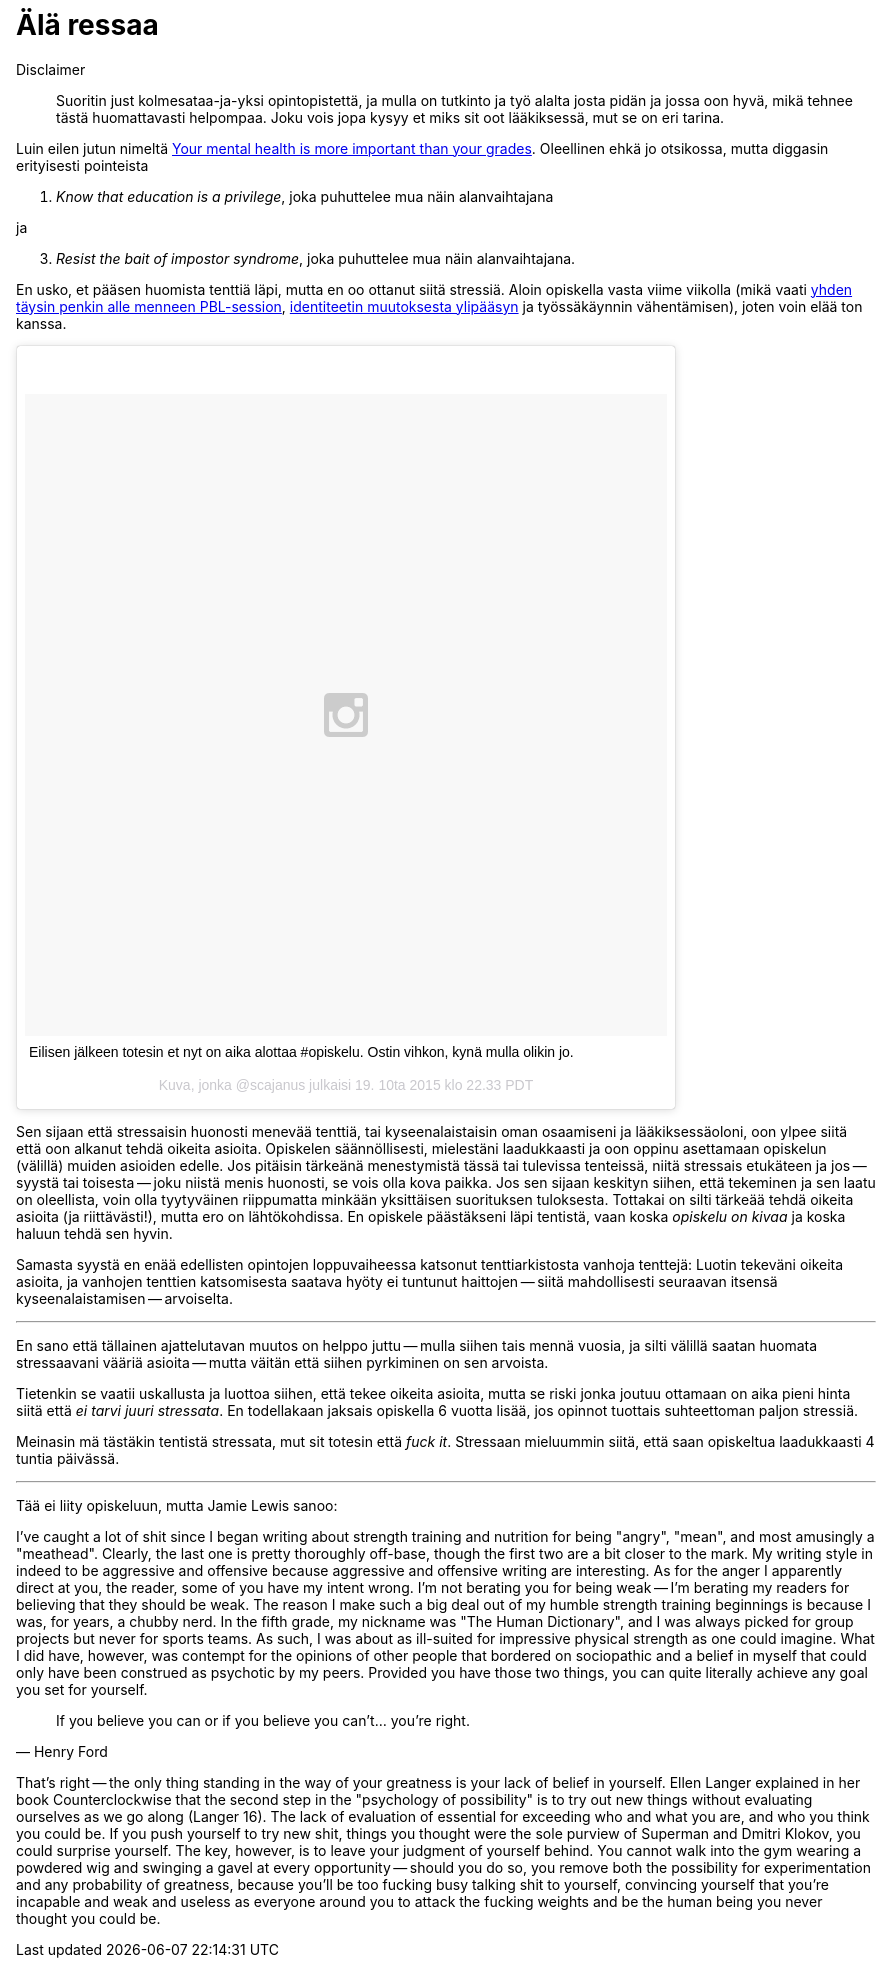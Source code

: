 = Älä ressaa

Disclaimer:: Suoritin just kolmesataa-ja-yksi opintopistettä, ja mulla on tutkinto ja työ alalta josta pidän ja jossa oon hyvä, mikä tehnee tästä huomattavasti helpompaa. Joku vois jopa kysyy et miks sit oot lääkiksessä, mut se on eri tarina.

Luin eilen jutun nimeltä http://www.huffingtonpost.com/kristen-lee-costa/your-mental-health-is-mor_b_8357368.html[Your mental health is more important than your grades]. Oleellinen ehkä jo otsikossa, mutta diggasin erityisesti pointeista

1. _Know that education is a privilege_, joka puhuttelee mua näin alanvaihtajana

ja

[start=3]
3. _Resist the bait of impostor syndrome_, joka puhuttelee mua näin alanvaihtajana.

En usko, et pääsen huomista tenttiä läpi, mutta en oo ottanut siitä stressiä. Aloin opiskella vasta viime viikolla (mikä vaati https://sakkemo.github.io/blog/2015/10/19/Koulujuttuja.html[yhden täysin penkin alle menneen PBL-session], https://sakkemo.github.io/blog/2015/10/11/A-week-in-review.html[identiteetin muutoksesta ylipääsyn] ja työssäkäynnin vähentämisen), joten voin elää ton kanssa.
++++
<blockquote class="instagram-media" data-instgrm-captioned data-instgrm-version="5" style=" background:#FFF; border:0; border-radius:3px; box-shadow:0 0 1px 0 rgba(0,0,0,0.5),0 1px 10px 0 rgba(0,0,0,0.15); margin: 1px; max-width:658px; padding:0; width:99.375%; width:-webkit-calc(100% - 2px); width:calc(100% - 2px);"><div style="padding:8px;"> <div style=" background:#F8F8F8; line-height:0; margin-top:40px; padding:50.0% 0; text-align:center; width:100%;"> <div style=" background:url(data:image/png;base64,iVBORw0KGgoAAAANSUhEUgAAACwAAAAsCAMAAAApWqozAAAAGFBMVEUiIiI9PT0eHh4gIB4hIBkcHBwcHBwcHBydr+JQAAAACHRSTlMABA4YHyQsM5jtaMwAAADfSURBVDjL7ZVBEgMhCAQBAf//42xcNbpAqakcM0ftUmFAAIBE81IqBJdS3lS6zs3bIpB9WED3YYXFPmHRfT8sgyrCP1x8uEUxLMzNWElFOYCV6mHWWwMzdPEKHlhLw7NWJqkHc4uIZphavDzA2JPzUDsBZziNae2S6owH8xPmX8G7zzgKEOPUoYHvGz1TBCxMkd3kwNVbU0gKHkx+iZILf77IofhrY1nYFnB/lQPb79drWOyJVa/DAvg9B/rLB4cC+Nqgdz/TvBbBnr6GBReqn/nRmDgaQEej7WhonozjF+Y2I/fZou/qAAAAAElFTkSuQmCC); display:block; height:44px; margin:0 auto -44px; position:relative; top:-22px; width:44px;"></div></div> <p style=" margin:8px 0 0 0; padding:0 4px;"> <a href="https://instagram.com/p/9DD5z-lzOB/" style=" color:#000; font-family:Arial,sans-serif; font-size:14px; font-style:normal; font-weight:normal; line-height:17px; text-decoration:none; word-wrap:break-word;" target="_blank">Eilisen jälkeen totesin et nyt on aika alottaa #opiskelu. Ostin vihkon, kynä mulla olikin jo.</a></p> <p style=" color:#c9c8cd; font-family:Arial,sans-serif; font-size:14px; line-height:17px; margin-bottom:0; margin-top:8px; overflow:hidden; padding:8px 0 7px; text-align:center; text-overflow:ellipsis; white-space:nowrap;">Kuva, jonka @scajanus julkaisi <time style=" font-family:Arial,sans-serif; font-size:14px; line-height:17px;" datetime="2015-10-20T05:33:54+00:00">19. 10ta 2015 klo 22.33 PDT</time></p></div></blockquote>
<script async defer src="//platform.instagram.com/en_US/embeds.js"></script>
++++

Sen sijaan että stressaisin huonosti menevää tenttiä, tai kyseenalaistaisin oman osaamiseni ja lääkiksessäoloni, oon ylpee siitä että oon alkanut tehdä oikeita asioita. Opiskelen säännöllisesti, mielestäni laadukkaasti ja oon oppinu asettamaan opiskelun (välillä) muiden asioiden edelle. Jos pitäisin tärkeänä menestymistä tässä tai tulevissa tenteissä, niitä stressais etukäteen ja jos -- syystä tai toisesta -- joku niistä menis huonosti, se vois olla kova paikka. Jos sen sijaan keskityn siihen, että tekeminen ja sen laatu on oleellista, voin olla tyytyväinen riippumatta minkään yksittäisen suorituksen tuloksesta. Tottakai on silti tärkeää tehdä oikeita asioita (ja riittävästi!), mutta ero on lähtökohdissa. En opiskele päästäkseni läpi tentistä, vaan koska _opiskelu on kivaa_ ja koska haluun tehdä sen hyvin.

Samasta syystä en enää edellisten opintojen loppuvaiheessa katsonut tenttiarkistosta vanhoja tenttejä: Luotin tekeväni oikeita asioita, ja vanhojen tenttien katsomisesta saatava hyöty ei tuntunut haittojen -- siitä mahdollisesti seuraavan itsensä kyseenalaistamisen -- arvoiselta.

---

En sano että tällainen ajattelutavan muutos on helppo juttu -- mulla siihen tais mennä vuosia, ja silti välillä saatan huomata stressaavani vääriä asioita -- mutta väitän että siihen pyrkiminen on sen arvoista.

Tietenkin se vaatii uskallusta ja luottoa siihen, että tekee oikeita asioita, mutta se riski jonka joutuu ottamaan on aika pieni hinta siitä että _ei tarvi juuri stressata_. En todellakaan jaksais opiskella 6 vuotta lisää, jos opinnot tuottais suhteettoman paljon stressiä.

Meinasin mä tästäkin tentistä stressata, mut sit totesin että _fuck it_. Stressaan mieluummin siitä, että saan opiskeltua laadukkaasti 4 tuntia päivässä.

---

Tää ei liity opiskeluun, mutta Jamie Lewis sanoo:

I’ve caught a lot of shit since I began writing about strength training and nutrition for
being "angry", "mean", and most amusingly a "meathead". Clearly, the last one is
pretty thoroughly off-base, though the first two are a bit closer to the mark. My writing
style in indeed to be aggressive and offensive because aggressive and offensive writing
are interesting. As for the anger I apparently direct at you, the reader, some of you
have my intent wrong. I'm not berating you for being weak -- I’m berating my readers
for believing that they should be weak. The reason I make such a big deal out of my
humble strength training beginnings is because I was, for years, a chubby nerd. In the
fifth grade, my nickname was "The Human Dictionary", and I was always picked for
group projects but never for sports teams. As such, I was about as ill-suited for
impressive physical strength as one could imagine. What I did have, however, was
contempt for the opinions of other people that bordered on sociopathic and a belief in
myself that could only have been construed as psychotic by my peers. Provided you
have those two things, you can quite literally achieve any goal you set for yourself.

[quote, Henry Ford]
If you believe you can or if you believe you can’t... you’re right.


That's right -- the only thing standing in the way of your greatness is your lack of belief in
yourself. Ellen Langer explained in her book Counterclockwise that the second step in
the "psychology of possibility" is to try out new things without evaluating ourselves as we
go along (Langer 16). The lack of evaluation of essential for exceeding who and what
you are, and who you think you could be. If you push yourself to try new shit, things you
thought were the sole purview of Superman and Dmitri Klokov, you could surprise
yourself. The key, however, is to leave your judgment of yourself behind. You cannot
walk into the gym wearing a powdered wig and swinging a gavel at every
opportunity -- should you do so, you remove both the possibility for experimentation 
and any probability of greatness, because you'll be too fucking busy talking shit to
yourself, convincing yourself that you're incapable and weak and useless as everyone
around you to attack the fucking weights and be the human being you never thought
you could be.
